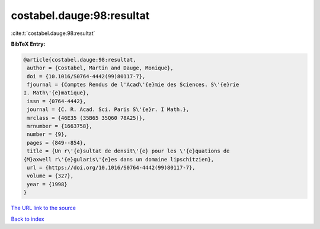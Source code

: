 costabel.dauge:98:resultat
==========================

:cite:t:`costabel.dauge:98:resultat`

**BibTeX Entry:**

.. code-block:: bibtex

   @article{costabel.dauge:98:resultat,
    author = {Costabel, Martin and Dauge, Monique},
    doi = {10.1016/S0764-4442(99)80117-7},
    fjournal = {Comptes Rendus de l'Acad\'{e}mie des Sciences. S\'{e}rie
   I. Math\'{e}matique},
    issn = {0764-4442},
    journal = {C. R. Acad. Sci. Paris S\'{e}r. I Math.},
    mrclass = {46E35 (35B65 35Q60 78A25)},
    mrnumber = {1663758},
    number = {9},
    pages = {849--854},
    title = {Un r\'{e}sultat de densit\'{e} pour les \'{e}quations de
   {M}axwell r\'{e}gularis\'{e}es dans un domaine lipschitzien},
    url = {https://doi.org/10.1016/S0764-4442(99)80117-7},
    volume = {327},
    year = {1998}
   }
`The URL link to the source <ttps://doi.org/10.1016/S0764-4442(99)80117-7}>`_


`Back to index <../By-Cite-Keys.html>`_
